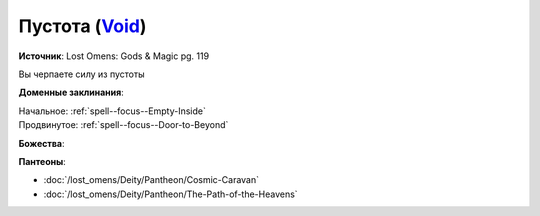 .. title:: Домен пустоты (Void Domain)

.. rst-class:: domain
.. _Domain--Void:

Пустота (`Void <https://2e.aonprd.com/Domains.aspx?ID=56>`_)
=============================================================================================================

**Источник**: Lost Omens: Gods & Magic pg. 119

Вы черпаете силу из пустоты

**Доменные заклинания**:

| Начальное: :ref:`spell--focus--Empty-Inside`
| Продвинутое: :ref:`spell--focus--Door-to-Beyond`


**Божества**:

.. hlist::
	:columns: 2

	* :doc:`/lost_omens/Deity/Core/Desna`,
	* :doc:`/lost_omens/Deity/Core/Rovagug`,
	* :doc:`/lost_omens/Deity/Core/Zon-Kuthon`,
	* :doc:`/lost_omens/Deity/Other/Groetus`
	* :doc:`/lost_omens/Deity/Empyreal-Lord/Black-Butterfly`
	* :doc:`/lost_omens/Deity/Monitor-Demigod/Kerkamoth`
	* :doc:`/lost_omens/Deity/Monitor-Demigod/Monad`
	* :doc:`/lost_omens/Deity/Outer-God-and-Great-Old-One/Azathoth`
	* :doc:`/lost_omens/Deity/Outer-God-and-Great-Old-One/Hastur`
	* :doc:`/lost_omens/Deity/Outer-God-and-Great-Old-One/Nhimbaloth`
	* :doc:`/lost_omens/Deity/Outer-God-and-Great-Old-One/Yog-Sothoth`


**Пантеоны**:

* :doc:`/lost_omens/Deity/Pantheon/Cosmic-Caravan`
* :doc:`/lost_omens/Deity/Pantheon/The-Path-of-the-Heavens`
